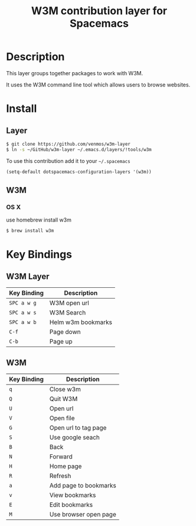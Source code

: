 #+TITLE: W3M contribution layer for Spacemacs

* Description

This layer groups together packages to work with W3M.

It uses the W3M command line tool which allows users
to browse websites.

* Install

** Layer

#+BEGIN_SRC sh
$ git clone https://github.com/venmos/w3m-layer
$ ln -s ~/GitHub/w3m-layer ~/.emacs.d/layers/!tools/w3m
#+END_SRC

To use this contribution add it to your =~/.spacemacs=

#+BEGIN_SRC emacs-lisp
(setq-default dotspacemacs-configuration-layers '(w3m))
#+END_SRC

** W3M
*** OS X
use homebrew install w3m
#+BEGIN_SRC sh
$ brew install w3m
#+END_SRC

* Key Bindings
** W3M Layer
| Key Binding | Description        |
|-------------+--------------------|
| ~SPC a w g~ | W3M open url       |
| ~SPC a w s~ | W3M Search         |
| ~SPC a w b~ | Helm w3m bookmarks |
| ~C-f~       | Page down          |
| ~C-b~       | Page up            |

** W3M
| Key Binding | Description           |
|-------------+-----------------------|
| ~q~         | Close w3m             |
| ~Q~         | Quit W3M              |
| ~U~         | Open url              |
| ~V~         | Open file             |
| ~G~         | Open url to tag page  |
| ~S~         | Use google seach      |
| ~B~         | Back                  |
| ~N~         | Forward               |
| ~H~         | Home page             |
| ~R~         | Refresh               |
| ~a~         | Add page to bookmarks |
| ~v~         | View bookmarks        |
| ~E~         | Edit bookmarks        |
| ~M~         | Use browser open page |

